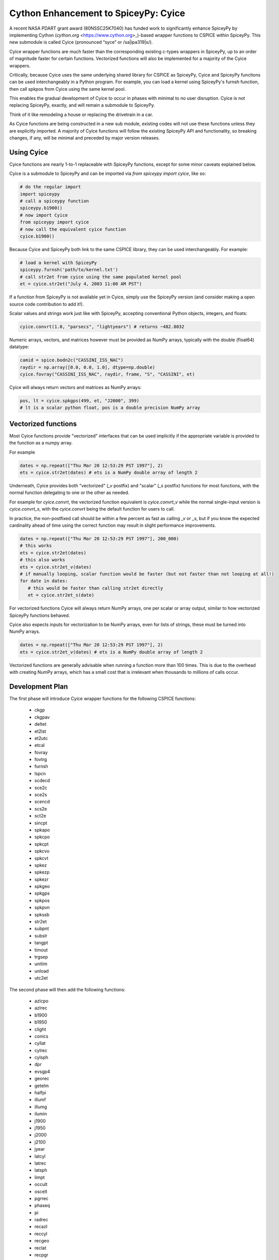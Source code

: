 Cython Enhancement to SpiceyPy: Cyice
=====================================

.. |ipa319| unicode:: U+026A
    :trim:

A recent NASA PDART grant award (80NSSC25K7040) has funded work to significantly enhance SpiceyPy by implementing Cython (`cython.org` <https://www.cython.org>_)-based wrapper functions to CSPICE within SpiceyPy.
This new submodule is called Cyice (pronounced “syce” or /sa|ipa319|s/). 

Cyice wrapper functions are much faster than the corresponding existing c-types wrappers in SpiceyPy,
up to an order of magnitude faster for certain functions. 
Vectorized functions will also be implemented for a majority of the Cyice wrappers.

Critically, because Cyice uses the same underlying shared library for CSPICE as SpiceyPy, 
Cyice and SpiceyPy functions can be used interchangeably in a Python program.
For example, you can load a kernel using SpiceyPy's furnsh function, then call spkpos from Cyice using the same kernel pool. 

This enables the gradual development of Cyice to occur in phases with minimal to no user disruption. 
Cyice is not replacing SpiceyPy, exactly, and will remain a submodule to SpiceyPy. 

Think of it like remodeling a house or replacing the drivetrain in a car.

As Cyice functions are being constructed in a new sub module, existing codes will not use these functions unless they are explicitly imported. 
A majority of Cyice functions will follow the existing SpiceyPy API and functionality, so breaking changes, if any, will be minimal and preceded by major version releases. 

Using Cyice
---------------

Cyice functions are nearly 1-to-1 replaceable with SpiceyPy functions, except for some minor caveats explained below.

Cyice is a submodule to SpiceyPy and can be imported via `from spiceypy import cyice`, like so:

.. code-block:: python

      # do the regular import
      import spiceypy
      # call a spiceypy function
      spiceypy.b1900()
      # now import Cyice
      from spiceypy import cyice
      # now call the equivalent cyice function
      cyice.b1900()


Because Cyice and SpiceyPy both link to the same CSPICE library, they can be used interchangeably.
For example:

.. code-block:: python

      # load a kernel with SpiceyPy
      spiceypy.furnsh('path/to/kernel.txt')
      # call str2et from cyice using the same populated kernel pool
      et = cyice.str2et("July 4, 2003 11:00 AM PST")


If a function from SpiceyPy is not available yet in Cyice, simply use the SpiceyPy version (and consider making a open source code contribution to add it!).

Scalar values and strings work just like with SpiceyPy, accepting conventional Python objects, integers, and floats:

.. code-block:: python

      cyice.convrt(1.0, "parsecs", "lightyears") # returns ~482.8032


Numeric arrays, vectors, and matrices however must be provided as NumPy arrays, typically with the double (float64) datatype:

.. code-block:: python

      camid = spice.bodn2c("CASSINI_ISS_NAC")
      raydir = np.array([0.0, 0.0, 1.0], dtype=np.double)
      cyice.fovray("CASSINI_ISS_NAC", raydir, frame, "S", "CASSINI", et)


Cyice will always return vectors and matrices as NumPy arrays:

.. code-block:: python

      pos, lt = cyice.spkgps(499, et, "J2000", 399)
      # lt is a scalar python float, pos is a double precision NumPy array


Vectorized functions
---------------------

Most Cyice functions provide "vectorized" interfaces that can be used implicitly if the appropriate variable 
is provided to the function as a numpy array.

For example 

.. code-block:: python

      dates = np.repeat(["Thu Mar 20 12:53:29 PST 1997"], 2)
      ets = cyice.str2et(dates) # ets is a NumPy double array of length 2


Underneath, Cyice provides both "vectorized" (`_v` postfix) and "scalar" (`_s` postfix) functions for most functions, 
with the normal function delegating to one or the other as needed. 

For example for `cyice.convrt`, the vectorized function equivalent is `cyice.convrt_v` while the normal single-input version is `cyice.convrt_s`, with the `cyice.convrt` being the default function for users to call.

In practice, the non-postfixed call should be within a few percent as fast as calling `_v` or `_s`, but if you know the expected cardinality ahead of time using the correct function may result in slight performance improvements.

.. code-block:: python

      dates = np.repeat(["Thu Mar 20 12:53:29 PST 1997"], 200_000)
      # this works
      ets = cyice.str2et(dates)
      # this also works
      ets = cyice.str2et_v(dates)
      # if manually looping, scalar function would be faster (but not faster than not looping at all!)
      for date in dates:
         # this would be faster than calling str2et directly
         et = cyice.str2et_s(date)


For vectorized functions Cyice will always return NumPy arrays,
one per scalar or array output, similar to how vectorized SpiceyPy functions behaved.

Cyice also expects inputs for vectorization to be NumPy arrays, even for lists of strings, these must be turned into NumPy arrays.

.. code-block:: python

      dates = np.repeat(["Thu Mar 20 12:53:29 PST 1997"], 2)
      ets = cyice.str2et_v(dates) # ets is a NumPy double array of length 2


Vectorized functions are generally advisable when running a function more than 100 times.
This is due to the overhead with creating NumPy arrays, which has a small cost that is irrelevant when thousands to millions of calls occur.


Development Plan
----------------

The first phase will introduce Cyice wrapper functions for the following CSPICE functions:

   * ckgp	
   * ckgpav	
   * deltet	
   * et2lst	
   * et2utc	
   * etcal	
   * fovray	
   * fovtrg	
   * furnsh	
   * lspcn	
   * scdecd	
   * sce2c	
   * sce2s	
   * scencd	
   * scs2e	
   * sct2e	
   * sincpt	
   * spkapo	
   * spkcpo	
   * spkcpt	
   * spkcvo	
   * spkcvt	
   * spkez	
   * spkezp	
   * spkezr	
   * spkgeo	
   * spkgps	
   * spkpos	
   * spkpvn	
   * spkssb	
   * str2et	
   * subpnt	
   * subslr	
   * tangpt	
   * timout	
   * trgsep	
   * unitim	
   * unload	
   * utc2et	

The second phase will then add the following functions:

   * azlcpo
   * azlrec
   * b1900
   * b1950
   * clight
   * conics
   * cyllat
   * cylrec
   * cylsph
   * dpr
   * evsgp4
   * georec
   * getelm
   * halfpi
   * illumf
   * illumg
   * ilumin
   * j1900
   * j1950
   * j2000
   * j2100
   * jyear
   * latcyl
   * latrec
   * latsph
   * limpt
   * occult
   * oscelt
   * pgrrec
   * phaseq
   * pi
   * radrec
   * recazl
   * reccyl
   * recgeo
   * reclat
   * recpgr
   * recrad
   * recsph
   * rpd
   * spd
   * sphcyl
   * sphlat
   * sphrec
   * srfrec
   * termpt
   * twopi
   * tyear
   * xfmsta  


Benchmarks
-----------

TODO 
